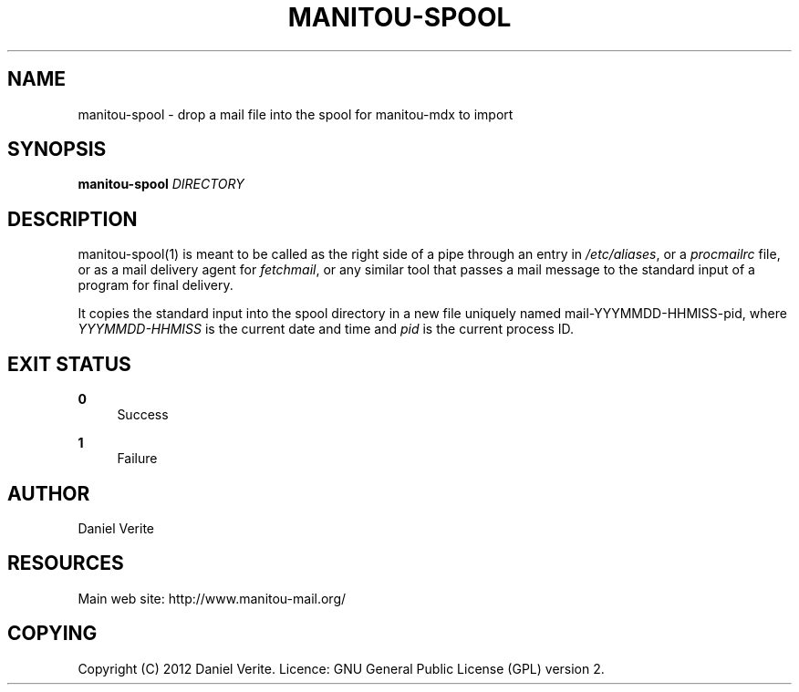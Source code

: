 '\" t
.\"     Title: manitou-spool
.\"    Author: [see the "AUTHOR" section]
.\" Generator: DocBook XSL Stylesheets v1.75.2 <http://docbook.sf.net/>
.\"      Date: 09/27/2012
.\"    Manual: \ \&
.\"    Source: \ \&
.\"  Language: English
.\"
.TH "MANITOU\-SPOOL" "1" "09/27/2012" "\ \&" "\ \&"
.\" -----------------------------------------------------------------
.\" * Define some portability stuff
.\" -----------------------------------------------------------------
.\" ~~~~~~~~~~~~~~~~~~~~~~~~~~~~~~~~~~~~~~~~~~~~~~~~~~~~~~~~~~~~~~~~~
.\" http://bugs.debian.org/507673
.\" http://lists.gnu.org/archive/html/groff/2009-02/msg00013.html
.\" ~~~~~~~~~~~~~~~~~~~~~~~~~~~~~~~~~~~~~~~~~~~~~~~~~~~~~~~~~~~~~~~~~
.ie \n(.g .ds Aq \(aq
.el       .ds Aq '
.\" -----------------------------------------------------------------
.\" * set default formatting
.\" -----------------------------------------------------------------
.\" disable hyphenation
.nh
.\" disable justification (adjust text to left margin only)
.ad l
.\" -----------------------------------------------------------------
.\" * MAIN CONTENT STARTS HERE *
.\" -----------------------------------------------------------------
.SH "NAME"
manitou-spool \- drop a mail file into the spool for manitou\-mdx to import
.SH "SYNOPSIS"
.sp
\fBmanitou\-spool\fR \fIDIRECTORY\fR
.SH "DESCRIPTION"
.sp
manitou\-spool(1) is meant to be called as the right side of a pipe through an entry in \fI/etc/aliases\fR, or a \fIprocmailrc\fR file, or as a mail delivery agent for \fIfetchmail\fR, or any similar tool that passes a mail message to the standard input of a program for final delivery\&.
.sp
It copies the standard input into the spool directory in a new file uniquely named mail\-YYYMMDD\-HHMISS\-pid, where \fIYYYMMDD\-HHMISS\fR is the current date and time and \fIpid\fR is the current process ID\&.
.SH "EXIT STATUS"
.PP
\fB0\fR
.RS 4
Success
.RE
.PP
\fB1\fR
.RS 4
Failure
.RE
.SH "AUTHOR"
.sp
Daniel Verite
.SH "RESOURCES"
.sp
Main web site: http://www\&.manitou\-mail\&.org/
.SH "COPYING"
.sp
Copyright (C) 2012 Daniel Verite\&. Licence: GNU General Public License (GPL) version 2\&.
